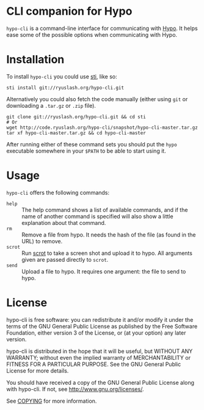 #+STARTUP: showall
#+OPTIONS: toc:nil

* CLI companion for Hypo

  ~hypo-cli~ is a command-line interface for communicating with [[http://code.ryuslash.org/hypo/][Hypo]]. It
  helps ease some of the possible options when communicating with
  Hypo.

* Installation

  To install =hypo-cli= you could use [[http://code.ryuslash.org/sti/about/][sti]], like so:

  : sti install git://ryuslash.org/hypo-cli.git

  Alternatively you could also fetch the code manually (either using
  ~git~ or downloading a ~.tar.gz~ or ~.zip~ file).

  : git clone git://ryuslash.org/hypo-cli.git && cd sti
  : # Or
  : wget http://code.ryuslash.org/hypo-cli/snapshot/hypo-cli-master.tar.gz
  : tar xf hypo-cli-master.tar.gz && cd hypo-cli-master

  After running either of these command sets you should put the ~hypo~
  executable somewhere in your =$PATH= to be able to start using it.

* Usage

  =hypo-cli= offers the following commands:

  - =help= :: The help command shows a list of available commands, and
            if the name of another command is specified will also show
            a little explanation about that command.
  - =rm= :: Remove a file from hypo. It needs the hash of the file (as
          found in the URL) to remove.
  - =scrot= :: Run [[http://freecode.com/projects/scrot][scrot]] to take a screen shot and upload it to hypo.
             All arguments given are passed directly to ~scrot~.
  - =send= :: Upload a file to hypo. It requires one argument: the file
            to send to hypo.

* License

  hypo-cli is free software: you can redistribute it and/or modify it
  under the terms of the GNU General Public License as published by
  the Free Software Foundation, either version 3 of the License, or
  (at your option) any later version.

  hypo-cli is distributed in the hope that it will be useful, but
  WITHOUT ANY WARRANTY; without even the implied warranty of
  MERCHANTABILITY or FITNESS FOR A PARTICULAR PURPOSE. See the GNU
  General Public License for more details.

  You should have received a copy of the GNU General Public License
  along with hypo-cli. If not, see <http://www.gnu.org/licenses/>.

  See [[http://code.ryuslash.org/cgit.cgi/hypo-cli/tree/COPYING][COPYING]] for more information.
